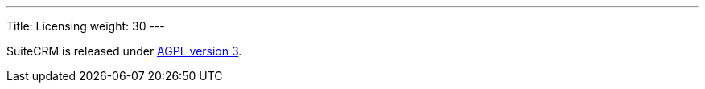 
---
Title: Licensing
weight: 30
---

:imagesdir: ./../../images/en/user

SuiteCRM is released under
http://en.wikipedia.org/wiki/Affero_General_Public_License[AGPL version
3].
